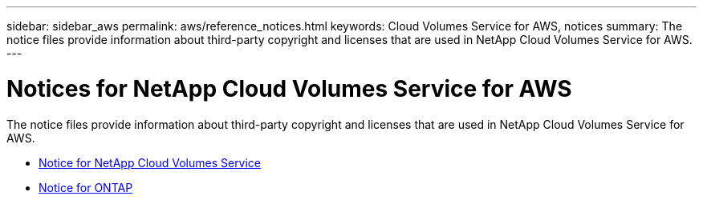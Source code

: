 ---
sidebar: sidebar_aws
permalink: aws/reference_notices.html
keywords: Cloud Volumes Service for AWS, notices
summary: The notice files provide information about third-party copyright and licenses that are used in NetApp Cloud Volumes Service for AWS.
---

= Notices for NetApp Cloud Volumes Service for AWS
:toc: macro
:hardbreaks:
:nofooter:
:icons: font
:linkattrs:
:imagesdir: ./media/

[.lead]
The notice files provide information about third-party copyright and licenses that are used in NetApp Cloud Volumes Service for AWS.

* link:media/notice_cloud_volumes_aws_215-13854_A0_UR001.pdf[Notice for NetApp Cloud Volumes Service]
* link:media/notice_ONTAP_9.4.pdf[Notice for ONTAP]
